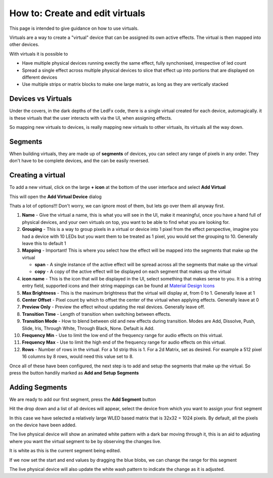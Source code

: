 ================================
How to: Create and edit virtuals
================================

This page is intended to give guidance on how to use virtuals.

Virtuals are a way to create a "virtual" device that can be assigned its own active effects. The virtual is then mapped into other devices.

With virtuals it is possible to

- Have multiple physical devices running exectly the same effect, fully synchonised, irrespective of led count
- Spread a single effect across multiple physical devices to slice that effect up into portions that are displayed on different devices
- Use multiple strips or matrix blocks to make one large matrix, as long as they are vertically stacked

Devices vs Virtuals
-------------------

Under the covers, in the dark depths of the LedFx code, there is a single virtual created for each device, automagically. it is these virtuals that the user interacts with via the UI, when assigning effects.

So mapping new virtuals to devices, is really mapping new virtuals to other virtuals, its virtuals all the way down.

Segments
--------

When building virtuals, they are made up of **segments** of devices, you can select any range of pixels in any order. They don't have to be complete devices, and the can be easily reversed.

Creating a virtual
------------------

To add a new virtual, click on the large **+ icon** at the bottom of the user interface and select **Add Virtual**

.. image:: /_static/howto/virtuals/virtuals1.png
   :alt: press the + icon


This will open the **Add Virtual Device** dialog

.. image:: /_static/howto/virtuals/virtuals2.png
   :alt: Add Virtual Device dialog


Thats a lot of options!!! Don't worry, we can ignore most of them, but lets go over them all anyway first.

1. **Name** - Give the virtual a name, this is what you will see in the UI, make it meaningful, once you have a hand full of physical devices, and your own virtuals on top, you want to be able to find what you are looking for.

2. **Grouping** - This is a way to group pixels in a virtual or device into 1 pixel from the effect perspective, imagine you had a device with 10 LEDs but you want them to be treated as 1 pixel, you would set the grouping to 10. Generally leave this to default 1

3. **Mapping** - Important! This is where you select how the effect will be mapped into the segments that make up the virtual

   - **span** - A single instance of the active effect will be spread across all the segments that make up the virtual

   - **copy** - A copy of the active effect will be displayed on each segment that makes up the virtual

4. **icon name** - This is the icon that will be displayed in the UI, select something that makes sense to you. It is a string entry field, supported icons and their string mappings can be found at `Material Design Icons <https://pictogrammers.com/library/mdi/>`_

5. **Max Brightness** - This is the maximum brightness that the virtual will display at, from 0 to 1. Generally leave at 1

6. **Center Offset** - Pixel count by which to offset the center of the virtual when applying effects. Generally leave at 0

7. **Preview Only** - Preview the effect wihout updating the real devices. Generally leave off.

8. **Transition Time** - Length of transition when switching between effects.

9. **Transition Mode** - How to blend between old and new effects during transition. Modes are Add, Dissolve, Push, Slide, Iris, Through White, Through Black, None. Default is Add.

10. **Frequency Min** - Use to limit the low end of the frequency range for audio effects on this virtual.

11. **Frequency Max** - Use to limit the high end of the frequency range for audio effects on this virtual.

12. **Rows** - Number of rows in the virtual. For a 1d strip this is 1. For a 2d Matrix, set as desired. For example a 512 pixel 16 columns by 8 rows, would need this value set to 8.

Once all of these have been configured, the next step is to add and setup the segments that make up the virtual. So press the button handily marked as **Add and Setup Segments**

Adding Segments
---------------

.. image:: /_static/howto/virtuals/virtuals3.png
   :alt: Add and Setup Segments

We are ready to add our first segment, press the **Add Segment** button

.. image:: /_static/howto/virtuals/virtuals4.png
   :alt: Select Segment

Hit the drop down and a list of all devices will appear, select the device from which you want to assign your first segment

.. image:: /_static/howto/virtuals/virtuals5.png
   :alt: Our first segment setup

In this case we have selected a relatively large WLED based matrix that is 32x32 = 1024 pixels. By default, all the pixels on the device have been added.

The live physical device will show an animated white pattern with a dark bar moving through it, this is an aid to adjusting where you want the virtual segment to be by observing the changes live.

It is white as this is the current segment being edited.

.. raw:: html

   <picture>
      <source srcset="../_static/howto/virtuals/virtuals6.gif" type="image/webp">
      <img src="../_static/howto/virtuals/virtuals6.gif" alt="Active Segment">
   </picture>

If we now set the start and end values by dragging the blue blobs, we can change the range for this segment

.. image:: /_static/howto/virtuals/virtuals7.png
   :alt: Adjusting the segment

The live physical device will also update the white wash pattern to indicate the change as it is adjusted.

.. raw:: html

   <picture>
      <source srcset="../_static/howto/virtuals/virtuals8.gif" type="image/webp">
      <img src="../_static/howto/virtuals/virtuals8.gif" alt="Active Segment">
   </picture>
